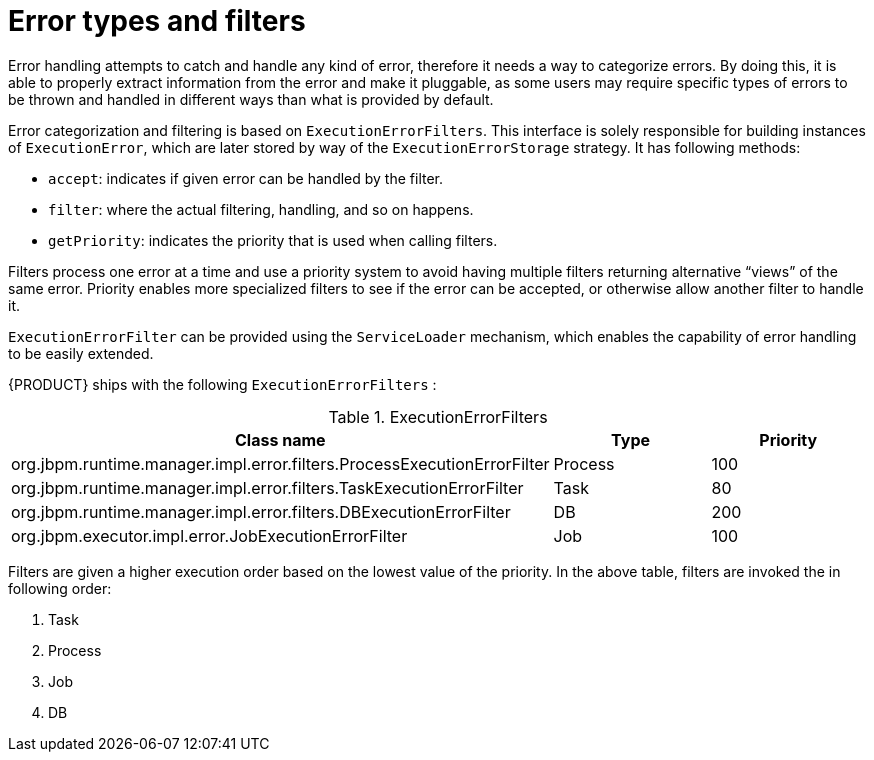[id='error-types-and-filters-ref']
= Error types and filters

Error handling attempts to catch and handle any kind of error, therefore it needs a way to categorize errors. By doing this, it is able to properly extract information from the error and make it pluggable, as some users may require specific types of errors to be thrown and handled in different ways than what is provided by default.

Error categorization and filtering is based on `ExecutionErrorFilters`. This interface is solely responsible for building instances of `ExecutionError`, which are later stored by way of the `ExecutionErrorStorage` strategy. It has following methods:

* `accept`: indicates if given error can be handled by the filter.
* `filter`: where the actual filtering, handling, and so on happens.
* `getPriority`: indicates the priority that is used when calling filters.

Filters process one error at a time and use a priority system to avoid having multiple filters returning alternative “views” of the same error. Priority enables more specialized filters to see if the error can be accepted, or otherwise allow another filter to handle it.

`ExecutionErrorFilter` can be provided using the `ServiceLoader` mechanism, which enables the capability of error handling to be easily extended.

{PRODUCT} ships with the following `ExecutionErrorFilters` :

.ExecutionErrorFilters
[cols="60%,20%,20%",options="header"]
|===
|Class name | Type | Priority
|org.jbpm.runtime.manager.impl.error.filters.ProcessExecutionErrorFilter | Process | 100
|org.jbpm.runtime.manager.impl.error.filters.TaskExecutionErrorFilter | Task | 80
|org.jbpm.runtime.manager.impl.error.filters.DBExecutionErrorFilter | DB | 200
|org.jbpm.executor.impl.error.JobExecutionErrorFilter | Job | 100
|===

Filters are given a higher execution order based on the lowest value of the priority. In the above table, filters are invoked the in following order:

. Task
. Process
. Job
. DB
